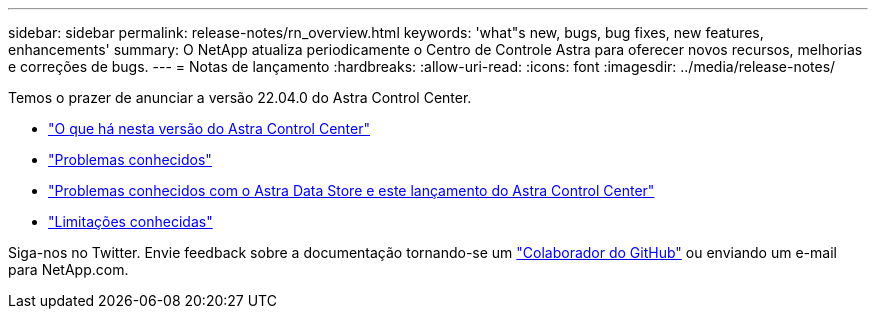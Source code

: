 ---
sidebar: sidebar 
permalink: release-notes/rn_overview.html 
keywords: 'what"s new, bugs, bug fixes, new features, enhancements' 
summary: O NetApp atualiza periodicamente o Centro de Controle Astra para oferecer novos recursos, melhorias e correções de bugs. 
---
= Notas de lançamento
:hardbreaks:
:allow-uri-read: 
:icons: font
:imagesdir: ../media/release-notes/


Temos o prazer de anunciar a versão 22.04.0 do Astra Control Center.

* link:../release-notes/whats-new.html["O que há nesta versão do Astra Control Center"]
* link:../release-notes/known-issues.html["Problemas conhecidos"]
* link:../release-notes/known-issues-ads.html["Problemas conhecidos com o Astra Data Store e este lançamento do Astra Control Center"]
* link:../release-notes/known-limitations.html["Limitações conhecidas"]


Siga-nos no Twitter. Envie feedback sobre a documentação tornando-se um link:https://docs.netapp.com/us-en/contribute/["Colaborador do GitHub"^] ou enviando um e-mail para NetApp.com.
